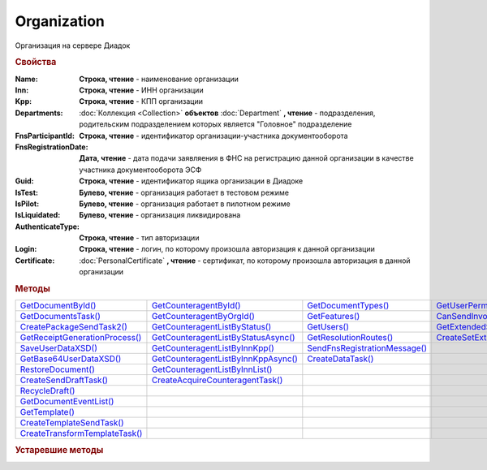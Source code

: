 Organization
============

Организация на сервере Диадок


.. rubric:: Свойства

:Name:
  **Строка, чтение** - наименование организации

:Inn:
  **Строка, чтение** - ИНН организации

:Kpp:
  **Строка, чтение** - КПП организации

:Departments:
  :doc:`Коллекция <Collection>` **объектов** :doc:`Department` **, чтение** - подразделения, родительским подразделением которых является "Головное" подразделение

:FnsParticipantId:
  **Строка, чтение** - идентификатор организации-участника документооборота

:FnsRegistrationDate:
  **Дата, чтение** - дата подачи заявляения в ФНС на регистрацию данной организации в качестве участника документооборота ЭСФ

:Guid:
  **Строка, чтение** - идентификатор ящика организации в Диадоке

  .. versionadded:: 5.31.0

:IsTest:
  **Булево, чтение** - организация работает в тестовом режиме

:IsPilot:
  **Булево, чтение** - организация работает в пилотном режиме

:IsLiquidated:
  **Булево, чтение** - организация ликвидирована

  .. versionadded:: 5.31.0

:AuthenticateType:
  **Строка, чтение** - тип авторизации

:Login:
  **Строка, чтение** - логин, по которому произошла авторизация к данной организации

:Certificate:
  :doc:`PersonalCertificate` **, чтение** - сертификат, по которому произошла авторизация в данной организации



.. rubric:: Методы

+---------------------------------------------+--------------------------------------------------+--------------------------------------------+----------------------------------------------------+
| |Organization-GetDocumentById|_             | |Organization-GetCounteragentById|_              | |Organization-GetDocumentTypes|_           | |Organization-GetUserPermissions|_                 |
+---------------------------------------------+--------------------------------------------------+--------------------------------------------+----------------------------------------------------+
| |Organization-GetDocumentsTask|_            | |Organization-GetCounteragentByOrgId|_           | |Organization-GetFeatures|_                | |Organization-CanSendInvoice|_                     |
+---------------------------------------------+--------------------------------------------------+--------------------------------------------+----------------------------------------------------+
| |Organization-CreatePackageSendTask2|_      | |Organization-GetCounteragentListByStatus|_      | |Organization-GetUsers|_                   | |Organization-GetExtendedSignerDetails2|_          |
+---------------------------------------------+--------------------------------------------------+--------------------------------------------+----------------------------------------------------+
| |Organization-GetReceiptGenerationProcess|_ | |Organization-GetCounteragentListByStatusAsync|_ | |Organization-GetResolutionRoutes|_        | |Organization-CreateSetExtendedSignerDetailsTask|_ |
+---------------------------------------------+--------------------------------------------------+--------------------------------------------+----------------------------------------------------+
| |Organization-SaveUserDataXSD|_             | |Organization-GetCounteragentListByInnKpp|_      | |Organization-SendFnsRegistrationMessage|_ |                                                    |
+---------------------------------------------+--------------------------------------------------+--------------------------------------------+----------------------------------------------------+
| |Organization-GetBase64UserDataXSD|_        | |Organization-GetCounteragentListByInnKppAsync|_ | |Organization-CreateDataTask|_             |                                                    |
+---------------------------------------------+--------------------------------------------------+--------------------------------------------+----------------------------------------------------+
| |Organization-RestoreDocument|_             | |Organization-GetCounteragentListByInnList|_     |                                            |                                                    |
+---------------------------------------------+--------------------------------------------------+--------------------------------------------+----------------------------------------------------+
| |Organization-CreateSendDraftTask|_         | |Organization-CreateAcquireCounteragentTask|_    |                                            |                                                    |
+---------------------------------------------+--------------------------------------------------+--------------------------------------------+----------------------------------------------------+
| |Organization-RecycleDraft|_                |                                                  |                                            |                                                    |
+---------------------------------------------+--------------------------------------------------+--------------------------------------------+----------------------------------------------------+
| |Organization-GetDocumentEventList|_        |                                                  |                                            |                                                    |
+---------------------------------------------+--------------------------------------------------+--------------------------------------------+----------------------------------------------------+
| |Organization-GetTemplate|_                 |                                                  |                                            |                                                    |
+---------------------------------------------+--------------------------------------------------+--------------------------------------------+----------------------------------------------------+
| |Organization-CreateTemplateSendTask|_      |                                                  |                                            |                                                    |
+---------------------------------------------+--------------------------------------------------+--------------------------------------------+----------------------------------------------------+
| |Organization-CreateTransformTemplateTask|_ |                                                  |                                            |                                                    |
+---------------------------------------------+--------------------------------------------------+--------------------------------------------+----------------------------------------------------+


.. |Organization-GetDocumentById| replace:: GetDocumentById()
.. |Organization-GetDocumentsTask| replace:: GetDocumentsTask()
.. |Organization-CreatePackageSendTask2| replace:: CreatePackageSendTask2()
.. |Organization-GetReceiptGenerationProcess| replace:: GetReceiptGenerationProcess()
.. |Organization-SaveUserDataXSD| replace:: SaveUserDataXSD()
.. |Organization-GetBase64UserDataXSD| replace:: GetBase64UserDataXSD()
.. |Organization-RestoreDocument| replace:: RestoreDocument()
.. |Organization-CreateSendDraftTask| replace:: CreateSendDraftTask()
.. |Organization-RecycleDraft| replace:: RecycleDraft()
.. |Organization-GetDocumentEventList| replace:: GetDocumentEventList()
.. |Organization-GetTemplate| replace:: GetTemplate()
.. |Organization-CreateTemplateSendTask| replace:: CreateTemplateSendTask()
.. |Organization-CreateTransformTemplateTask| replace:: CreateTransformTemplateTask()

.. |Organization-GetCounteragentById| replace:: GetCounteragentById()
.. |Organization-GetCounteragentByOrgId| replace:: GetCounteragentByOrgId()
.. |Organization-GetCounteragentListByStatus| replace:: GetCounteragentListByStatus()
.. |Organization-GetCounteragentListByStatusAsync| replace:: GetCounteragentListByStatusAsync()
.. |Organization-GetCounteragentListByInnKpp| replace:: GetCounteragentListByInnKpp()
.. |Organization-GetCounteragentListByInnKppAsync| replace:: GetCounteragentListByInnKppAsync()
.. |Organization-GetCounteragentListByInnList| replace:: GetCounteragentListByInnList()
.. |Organization-CreateAcquireCounteragentTask| replace:: CreateAcquireCounteragentTask()

.. |Organization-GetDocumentTypes| replace:: GetDocumentTypes()
.. |Organization-GetFeatures| replace:: GetFeatures()
.. |Organization-GetUsers| replace:: GetUsers()
.. |Organization-GetResolutionRoutes| replace:: GetResolutionRoutes()
.. |Organization-SendFnsRegistrationMessage| replace:: SendFnsRegistrationMessage()
.. |Organization-CreateDataTask| replace:: CreateDataTask()

.. |Organization-GetUserPermissions| replace:: GetUserPermissions()
.. |Organization-CanSendInvoice| replace:: CanSendInvoice()
.. |Organization-GetExtendedSignerDetails2| replace:: GetExtendedSignerDetails2()
.. |Organization-CreateSetExtendedSignerDetailsTask| replace:: CreateSetExtendedSignerDetailsTask()


.. _Organization-GetDocumentById:
.. method:: Organization.GetDocumentById(DocumentId, WithExternalId=FALSE)

  :DocumentId: ``строка`` идентифкатор документа
  :WithExternalId: ``булево`` нужно ли запрашивать дополнительный идентификатор учётной системы

  Возвращает :doc:`документ <Document>` в ящике по его идентификатору.
  При *WithExternalId* == ``TRUE`` у документа будет заполнено поле *OneSDocumentId*, если оно установлено для него, но сам метод отработает медленнее



.. _Organization-GetDocumentsTask:
.. method:: Organization.GetDocumentsTask()

  Возвращает :doc:`объект <DocumentsTask>` для поиска документов в ящике



.. _Organization-CreatePackageSendTask2:
.. method:: Organization.CreatePackageSendTask2()

  Возвращает :doc:`объект <PackageSendTask2>`, с помощью которого можно отправить :doc:`документы <CustomDocumentToSend>`

  .. versionadded:: 5.27.0



.. _Organization-GetReceiptGenerationProcess:
.. method:: Organization.GetReceiptGenerationProcess()

  Возвращает :doc:`объект <ReceiptGenerationProcess>`, с помощью которого можно запустить процесс автоматической отправки извещений о получении документов в текущем ящике



.. _Organization-SaveUserDataXSD:
.. method:: Organization.SaveUserDataXSD(TitleName, Function, Version, DocflowSide, FilePath)

  :TitleName: ``строка`` название типа документа
  :Function: ``строка`` функция документа
  :Version: ``строка`` версия документа
  :DocflowSide: ``строка`` сторона документооборота. :doc:`Возможные значения <Enums/DocflowSide>`
  :FilePath: ``строка`` полное имя файла, в который нужно сохранить описание контента

  Сохраняет описание представления контента документа на диск.
  Значения для *TitleName*, *Function*, *Version* можно получить в ответе метода :meth:`Organization.GetDocumentTypes`

  .. versionadded:: 5.27.0



.. _Organization-GetBase64UserDataXSD:
.. method:: Organization.GetBase64UserDataXSD(TitleName, Function, Version, DocflowSide)

  :TitleName: ``строка`` название типа документа
  :Function: ``строка`` функция документа
  :Version: ``строка`` версия документа
  :DocflowSide: ``строка`` сторона документооборота. :doc:`Возможные значения <Enums/DocflowSide>`

  Возвращает ``Base64-строку`` описания представления контента документа.
  Значения для *TitleName*, *Function*, *Version* можно получить в ответе метода :meth:`Organization.GetDocumentTypes`

  .. versionadded:: 5.28.3



.. _Organization-RestoreDocument:
.. method:: Organization.RestoreDocument(DocumentId)

  :DocumentId: ``строка`` идентификатор документа

  Восстанавливает удалённый документ



.. _Organization-CreateSendDraftTask:
.. method:: Organization.CreateSendDraftTask(MessageId)

  :MessageId: ``строка`` идентификатор сообщения черновика

  Создаёт :doc:`объект <SendDraftTask>`, с помощью которого можно отправить черновик.
  *MessageId* - первая половина из *DocumentId* черновика

  .. versionadded:: 5.18.0



.. _Organization-RecycleDraft:
.. method:: Organization.RecycleDraft(MessageId)

  :MessageId: ``строка`` идентификатор сообщения черновика

  Метод удаляет черновик. Восстановить черновик невозможно.
  *MessageId* - первая половина из *DocumentId* черновика

  .. versionadded:: 5.25.0


.. _Organization-GetDocumentEventList:
.. method:: Organization.GetDocumentEventList([AfterEventId])

  :AfterEventId: ``строка`` Идентификатор события, после которого будет вычитываться лента событий

  Возвращает :doc:`список <Collection>` :doc:`событий <DocumentEvent>`, произошедших с документами в текущем ящике.
  Если *AfterEventId* не задан или пустой, то события начнут вычитываться с момента создания ящика Диадок



.. _Organization-GetTemplate:
.. method:: Organization.GetTemplate(TemplateId)

  :TemplateId: ``строка`` идентификатор шаблона

  Возвращает :doc:`шаблон документа <Template>` по его идентификатору

  .. versionadded:: 5.24.0



.. _Organization-CreateTemplateSendTask:
.. method:: Organization.CreateTemplateSendTask()

  Возвращает :doc:`объект <TemplateSendTask>`, с помощью которого можно отправить :doc:`шаблон документ <TemplateToSend>`

  .. versionadded:: 5.24.0



.. _Organization-CreateTransformTemplateTask:
.. method:: Organization.CreateTransformTemplateTask(TemplateId)

  :TemplateId: ``строка`` идентификатор шаблона

  Возвращает :doc:`задание для создания документов из шаблона <TransformTemplateTask>`

  .. versionadded:: 5.24.0



.. _Organization-GetCounteragentById:
.. method:: Organization.GetCounteragentById(BoxId)

  :BoxId: ``строка`` идентификатор ящика

  Возвращает :doc:`контрагента <Counteragent>` по идентификатору ящика.
  Идентификатор может быть как в виде GUID, так и в виде ``...@diadoc.ru``



.. _Organization-GetCounteragentByOrgId:
.. method:: Organization.GetCounteragentByOrgId(OrganizationId)

  :OrganizationId: ``строка`` идентификатор организации в Диадок

  Возвращает :doc:`контрагента <Counteragent>` по идентификатору организации



.. _Organization-GetCounteragentListByStatus:
.. method:: Organization.GetCounteragentListByStatus([CounteragentStatus])

  :CounteragentStatus: ``строка`` статус, по которому производится выборка контрагентов. :doc:`Возможные значения <./Enums/CounteragentStatus>`

  Возвращает :doc:`коллекцию <Collection>` :doc:`контрагентов <Counteragent>`, с указанным в запросе статусом.
  Если *CounteragentStatus* не задан или пустой, вернётся весь список контрагентов



.. _Organization-GetCounteragentListByStatusAsync:
.. method:: Organization.GetCounteragentListByStatusAsync([CounteragentStatus])

  :CounteragentStatus: ``строка`` статус, по которому производится выборка контрагентов. :doc:`Возможные значения <./Enums/CounteragentStatus>`

  Асинхронный запрос контрагентов с указанным статусом.
  Если *CounteragentStatus* не задан или пустой, вернётся весь список контрагентов.
  Возвращает :doc:`AsyncResult` с :doc:`коллекцией <Collection>` :doc:`контрагентов <Counteragent>` в качестве результата



.. _Organization-GetCounteragentListByInnKpp:
.. method:: Organization.GetCounteragentListByInnKpp(Inn[, Kpp])

  :Inn: ``строка`` ИНН для поиска
  :Kpp: ``строка`` КПП для поиска

  Возвращает :doc:`коллекцию <Collection>` :doc:`контрагентов <Counteragent>` с указанными ИНН-КПП


.. _Organization-GetCounteragentListByInnKppAsync:
.. method:: Organization.GetCounteragentListByInnKppAsync(Inn[, Kpp])

  :Inn: ``строка`` ИНН для поиска
  :Kpp: ``строка`` КПП для поиска

  Возвращает :doc:`AsyncResult` с :doc:`коллекцией <Collection>` :doc:`контрагентов <Counteragent>` с указанными ИНН-КПП в качестве результата



.. _Organization-GetCounteragentListByInnList:
.. method:: Organization.GetCounteragentListByInnList(INNs)

  :INNs: ``строка`` ИНН, перечисленные через запятую без пробелов

  Aсинхронный запрос контрагентов с перечисленными ИНН.
  Возвращает :doc:`AsyncResult` с :doc:`коллекцией <Collection>` :doc:`контрагентов <CounteragentItem>` в качестве результата



.. _Organization-CreateAcquireCounteragentTask:
.. method:: Organization.CreateAcquireCounteragentTask([FilePath])

  :FilePath: ``строка`` путь до файла-вложения

  Создает :doc:`запрос на приглашение контрагента к сотрудничеству <AcquireCounteragentTask>`.
  Если *FilePath* задан, то вместе с приглашением будет отправлен и этот файл



.. _Organization-GetDocumentTypes:
.. method:: Organization.GetDocumentTypes()

  Возвращает :doc:`коллекцию <Collection>` с :doc:`описанием типов документов <DocumentTypeDescription>`, доступных в ящике организации

  .. versionadded:: 5.20.0



.. _Organization-GetFeatures:
.. method:: Organization.GetFeatures()

  Возвращает :doc:`коллекцию <Collection>` строк - включённых у организации возможностей. :doc:`Возможные значения <Enums/OrganizationFeatures>`

  .. versionadded:: 5.32.4



.. _Organization-GetUsers:
.. method:: Organization.GetUsers()

  Возращает :doc:`коллекцию <Collection>` :doc:`сотрудников <OrganizationUser>` организации



.. _Organization-GetResolutionRoutes:
.. method:: Organization.GetResolutionRoutes()

  Возвращает :doc:`коллекцию <Collection>` :doc:`маршрутов согласования <Route>`, настроенных в ящике



.. _Organization-SendFnsRegistrationMessage:
.. method:: Organization.SendFnsRegistrationMessage(Thumbprint)

  :Thumbprint: ``строка`` отпечаток сертификата

  Добавление в сообщение ФНС нового сертификата



.. _Organization-CreateDataTask:
.. method:: Organization.CreateDataTask()

  Возвращает :doc:`объект <DataTask>` для работы с хранилищем ключей-значений

  .. versionadded:: 5.29.9



.. _Organization-GetUserPermissions:
.. method:: Organization.GetUserPermissions()

  Возвращает :doc:`описание прав пользователя <UserPermissions>`, в контексте которого произошла авторизация, для данной организации



.. _Organization-CanSendInvoice:
.. method:: Organization.CanSendInvoice(Thumbprint)

  :Thumbprint: ``строка`` отпечаток сертификата

  Проверяет можно ли подписывать счёт-фактуры в текущей организации, используя сертификат с указанным сертификатом.
  Если возможно, то вернётся пустая строка. Если подписание невозможно, то вернётся текст с причиной невозможности это сделать



.. _Organization-GetExtendedSignerDetails2:
.. method:: Organization.GetExtendedSignerDetails2(Thumbprint, TitleType)

  :Thumbprint: ``строка`` отпечаток сертификата
  :TitleType: ``строка`` тип титула документа. :doc:`Возможные значения <Enums/DocumentTitleType>`

  Возвращает :doc:`параметры подписанта <ExtendedSignerDetails>` в текущей организации для указанного сертификата и указанного типа титула.
  Получить значение для *TitleType* можно из объекта :doc:`DocumentTitle` в ответе метода :meth:`Organization.GetDocumentTypes`
  Для *TitleType* == ``Absent`` и *TitleType* == ``UNKNOWN`` вызов невозможен.
  Метод может быть запрошен самим пользователем или администратором организации


.. _Organization-CreateSetExtendedSignerDetailsTask:
.. method:: Organization.CreateSetExtendedSignerDetailsTask(Thumbprint)

  :Thumbprint: ``строка`` отпечаток сертификата

  Возвращает :doc:`объект <SetExtendedSignerDetailsTask>`, с помощью которого можно установить параметры подписанта




.. rubric:: Устаревшие методы


.. _Organization-CreateSendTask:
.. method:: Organization.CreateSendTask(FormalDocumentType)

  :DocumentType: ``строка`` тип документа на отправку. :doc:`Возможные значения <Enums/FormalizedDocumentTypeToSend>`

  Создаёт :doc:`задание на отправку отдельного документа <SendTask>`

  .. deprecated:: 5.5.0
    Используйте :meth:`Organization.CreatePackageSendTask2`



.. _Organization-CreateSendTaskFromFile:
.. method:: Organization.CreateSendTaskFromFile(DocumentType, FilePath)

  :DocumentType: ``строка`` тип документа на отправку. :doc:`Возможные значения <Enums/FormalizedDocumentTypeToSend>`
  :FilePath: ``строка`` путь до файла контента документа

  Создаёт :doc:`задание на отправку отдельного документа <SendTask>`. Контент файл будет представлен в виде объектой модели, и при отправке, возможно, пропатчен недостающими данными

  .. deprecated:: 5.5.0
    Используйте :meth:`Organization.CreatePackageSendTask2`



.. _Organization-CreateSendTaskFromFileRaw:
.. method:: Organization.CreateSendTaskFromFileRaw(DocumentType, FilePath)

  :DocumentType: ``строка`` тип документа на отправку. :doc:`Возможные значения <Enums/DocumentToSend>`
  :FilePath: ``строка`` путь до файла контента документа

  Создаёт :doc:`задание на отправку отдельного документа <SendTask>`. Контент файл будет отправлен без изменений. Попытки разбора в объектную модель не будет

  .. deprecated:: 5.5.0
    Используйте :meth:`Organization.CreatePackageSendTask2`



.. _Organization-CreatePackageSendTask:
.. method:: Organization.CreatePackageSendTask()

  Возвращает :doc:`объект <PackageSendTask>`, с помощью которого можно отправить пакет :doc:`документов <DocumentToSend>`

  .. versionadded:: 5.5.0

  .. deprecated:: 5.27.0
    Используйте :meth:`Organization.CreatePackageSendTask2`


.. _Organization-SendDraftAsync:
.. method:: Organization.SendDraftAsync(MessageId)

  :MessageId: ``строка`` идентификатор сообщения черновика

  Асинхронно отправляет черновики. Возвращает :doc:`AsyncResult` с :doc:`коллекцией <Collection>` объектов, производных от :doc:`Document` в качестве результата

  .. versionadded:: 4.1.0

  .. deprecated:: 5.18.0
    Используйте объект :doc:`SendDraftTask`, создаваемый методом :meth:`Organization.CreateSendDraftTask`

  .. versionchanged:: 5.33.0
    Метод ничего не делает



.. _Organization-SetAndValidateAddressForCounteragent:
.. method:: Organization.SetAndValidateAddressForCounteragent(key1S, addressTypeKey, isForeign, zipCode, regionCode, territory, city, locality, street, building, block, apartment)

  :key1S: ``строка`` идентификатор адресной информации
  :addressTypeKey: ``строка`` тип адресной информации
  :isForeign: ``строка`` признак того, что адрес является иностранным (за пределами РФ)
  :zipCode: ``строка`` индекс
  :regionCode: ``строка`` код региона РФ
  :territory: ``строка`` район
  :city: ``строка`` город
  :locality: ``строка`` населенный пункт
  :street: ``строка`` улица
  :building: ``строка`` дом
  :block: ``строка`` корпус
  :apartment: ``строка`` квартира

  Валидирует и загружает адресную информацию в хранилище. Возвращает :doc:`коллекцию <Collection>` :doc:`ошибок <ValidationError>`.
  Параметр **isForeign** ни на что не влияет, адрес можно задать только как российский

  .. deprecated:: 5.5.0
    Используйте :meth:`Organization.SetData`

  .. versionchanged:: 5.29.0
    Вовзращаемая коллекция всегда пустая. Валидации не происходит



.. _Organization-GetAddressForCounteragent:
.. method:: Organization.GetAddressForCounteragent(key1S, AddressTypeKey)

  :key1S: ``строка`` идентификатор адресной информации
  :addressTypeKey: ``строка`` тип адресной информации

  Возвращает :doc:`адресную информацию <AddressInfo>` из хранилища

  .. deprecated:: 5.5.0
    Используйте :meth:`Organization.GetData`



.. _Organization-GetSentDocuments:
.. method:: Organization.GetSentDocuments(OneSId, AsDiadocDocumentId=False)

  :OneSId: ``строка`` идентификаторы учётной системы, перечисленные через ``;``
  :AsDiadocDocumentId: ``булево`` возвращать идентификаторы документов в Диадок


  Возвращает :doc:`коллекцию <Collection>` строк - идентификаторов отправленных документов для запрашиваемых идентификаторов *OneSId*. Тип возвращаемых идентификаторов определяется параметром *AsDiadocDocumentId*:
  Если *AsDiadocDocumentId* == ``FALSE``, то будут возвращены идентификаторы учётной системы;
  Если *AsDiadocDocumentId* == ``TRUE``, то будут возвращены идентификаторы документов в Диадок


  .. deprecated:: 5.29.9
    Используйте :meth:`Organization.CreateDataTask`


.. _Organization-SetData:
.. method:: Organization.SetData(Key, Value)

  :Key: ``строка`` уникальный ключ в хранилище
  :Value: ``строка`` значение, соответствующее ключу

  Добавляет пару *ключ-значение* в хранилище

  .. deprecated:: 5.29.9
    Используйте :meth:`Organization.CreateDataTask`


.. _Organization-GetData:
.. method:: Organization.GetData(Key)

  :Key: ``строка`` уникальный ключ в хранилище

  Возвращает значение, соответствующее ключу

  .. deprecated:: 5.29.9
    Используйте :meth:`Organization.CreateDataTask`


.. _Organization-GetExtendedSignerDetails:
.. method:: Organization.GetExtendedSignerDetails(Thumbprint, IsSeller=false, forCorrection=false)

  :Thumbprint: ``строка`` отпечаток сертификата
  :IsSeller: ``булево`` подписант для титула продавца
  :forCorrection: ``булево`` подписант для титула корректировочного документа

  Возвращает :doc:`данные подписанта <ExtendedSignerDetails>` из базы Диадок. Метод может быть запрошен самим пользователем или администратором организации

  .. deprecated:: 5.19.0
    Используйте :meth:`Organization.GetExtendedSignerDetails2`

  .. versionchanged:: 5.33.0
    Метод удалён
